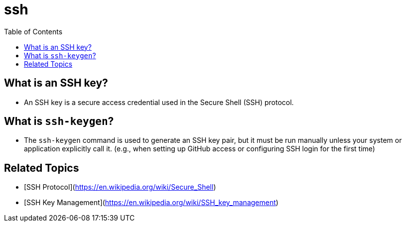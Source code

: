 = ssh
:toc:
:icons: font
:date: 2025-07-05
:tags: draft

== What is an SSH key?

* An SSH key is a secure access credential used in the Secure Shell (SSH) protocol.

== What is `ssh-keygen`?

* The `ssh-keygen` command is used to generate an SSH key pair,
but it must be run manually unless your system or application explicitly call it.
(e.g., when setting up GitHub access or configuring SSH login for the first time)

== Related Topics

* [SSH Protocol](https://en.wikipedia.org/wiki/Secure_Shell)
* [SSH Key Management](https://en.wikipedia.org/wiki/SSH_key_management)
